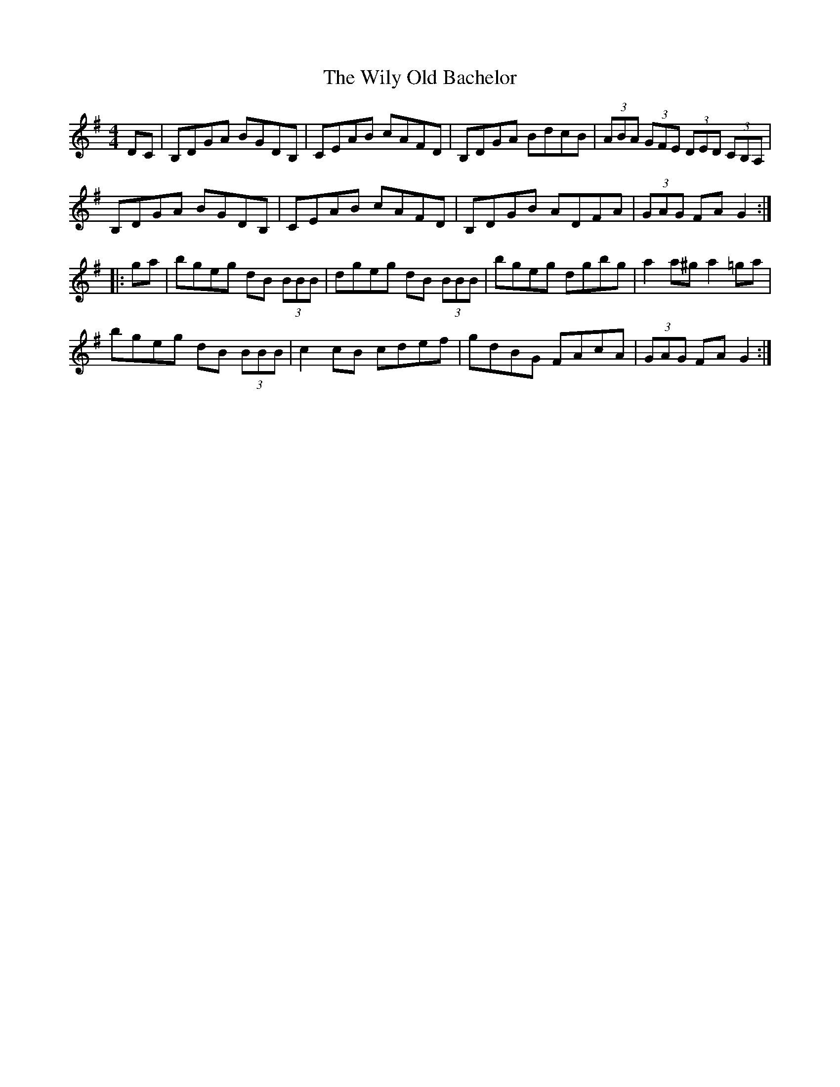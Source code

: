 X: 43033
T: Wily Old Bachelor, The
R: hornpipe
M: 4/4
K: Gmajor
DC|B,DGA BGDB,|CEAB cAFD|B,DGA BdcB|(3ABA (3GFE (3DED (3CB,A,|
B,DGA BGDB,|CEAB cAFD|B,DGB ADFA|(3GAG FA G2:|
|:ga|bgeg dB (3BBB|dgeg dB (3BBB|bgeg dgbg|a2 a^g a2 =ga|
bgeg dB (3BBB|c2 cB cdef|gdBG FAcA|(3GAG FA G2:|


